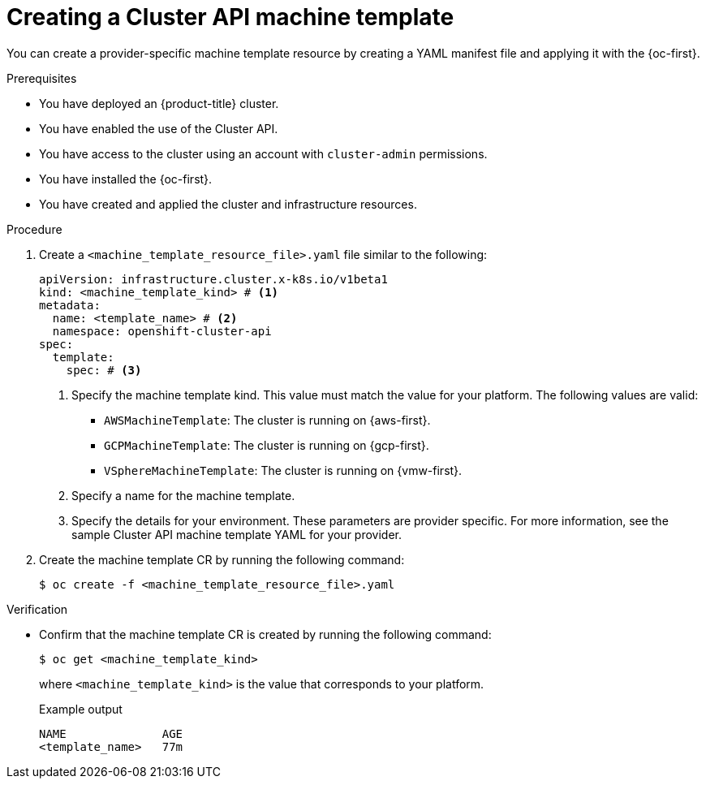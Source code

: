 // Module included in the following assemblies:
//
// * machine_management/cluster_api_machine_management/cluster-api-configuration.adoc

:_mod-docs-content-type: PROCEDURE
[id="capi-creating-machine-template_{context}"]
= Creating a Cluster API machine template

You can create a provider-specific machine template resource by creating a YAML manifest file and applying it with the {oc-first}.

.Prerequisites

* You have deployed an {product-title} cluster.

* You have enabled the use of the Cluster API.

* You have access to the cluster using an account with `cluster-admin` permissions.

* You have installed the {oc-first}.

* You have created and applied the cluster and infrastructure resources.

.Procedure

. Create a `<machine_template_resource_file>.yaml` file similar to the following:
+
--
[source,yaml]
----
apiVersion: infrastructure.cluster.x-k8s.io/v1beta1
kind: <machine_template_kind> # <1>
metadata:
  name: <template_name> # <2>
  namespace: openshift-cluster-api
spec:
  template:
    spec: # <3>
----
<1> Specify the machine template kind. This value must match the value for your platform. The following values are valid:
* `AWSMachineTemplate`: The cluster is running on {aws-first}.
* `GCPMachineTemplate`: The cluster is running on {gcp-first}.
* `VSphereMachineTemplate`: The cluster is running on {vmw-first}.
<2> Specify a name for the machine template.
<3> Specify the details for your environment. These parameters are provider specific. For more information, see the sample Cluster API machine template YAML for your provider.
--

. Create the machine template CR by running the following command:
+
[source,terminal]
----
$ oc create -f <machine_template_resource_file>.yaml
----

.Verification

* Confirm that the machine template CR is created by running the following command:
+
[source,terminal]
----
$ oc get <machine_template_kind>
----
+
where `<machine_template_kind>` is the value that corresponds to your platform.
+
.Example output
[source,text]
----
NAME              AGE
<template_name>   77m
----